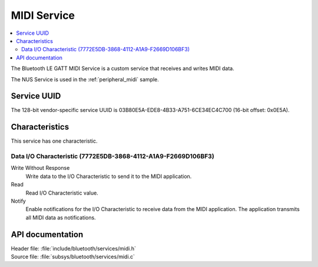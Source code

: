 .. _midi_service_readme:

MIDI Service
#########################

.. contents::
   :local:
   :depth: 2

The Bluetooth LE GATT MIDI Service is a custom service that receives and writes MIDI data.

The NUS Service is used in the :ref:`peripheral_midi` sample.

Service UUID
************

The 128-bit vendor-specific service UUID is 03B80E5A-EDE8-4B33-A751-6CE34EC4C700  (16-bit offset: 0x0E5A).

Characteristics
***************

This service has one characteristic.

Data I/O Characteristic (7772E5DB-3868-4112-A1A9-F2669D106BF3)
========================================================

Write Without Response
   Write data to the I/O Characteristic to send it to the MIDI application.

Read
   Read  I/O Characteristic value.

Notify
   Enable notifications for the I/O Characteristic to receive data from the MIDI application.
   The application transmits all MIDI data as notifications.



API documentation
*****************

| Header file: :file:`include/bluetooth/services/midi.h`
| Source file: :file:`subsys/bluetooth/services/midi.c`

.. doxygengroup:: bt_midi
   :project: nrf_midi
   :members:
